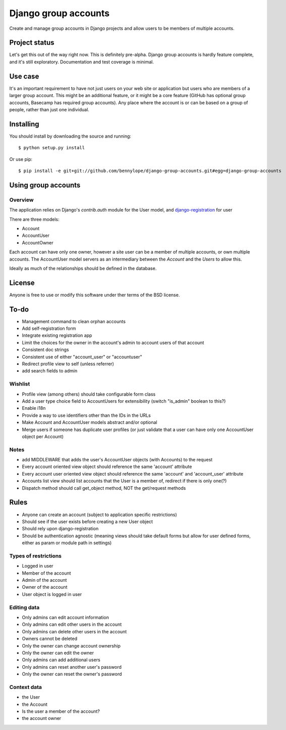 =====================
Django group accounts
=====================

Create and manage group accounts in Django projects and allow users to be
members of multiple accounts.

Project status
==============

Let's get this out of the way right now. This is definitely pre-alpha. Django
group accounts is hardly feature complete, and it's still exploratory.
Documentation and test coverage is minimal.

Use case
========

It's an important requirement to have not just users on your web site or
application but users who are members of a larger group account. This might be
an additional feature, or it might be a core feature (GitHub has optional group
accounts, Basecamp has required group accounts). Any place where the account is
or can be based on a group of people, rather than just one individual.

Installing
==========

You should install by downloading the source and running::

    $ python setup.py install

Or use pip::

    $ pip install -e git+git://github.com/bennylope/django-group-accounts.git#egg=django-group-accounts

.. First add the application to your Python path. The easiest way is to use `pip`:

..    pip install django-group-accounts

.. Then make sure that you add the `accounts` application to your
.. `INSTALLED_APPS` list.

Using group accounts
====================

Overview
--------

The application relies on Django's `contrib.auth` module for the
User model, and `django-registration
<https://bitbucket.org/ubernostrum/django-registration/>`_ for user

There are three models:

* Account
* AccountUser
* AccountOwner

Each account can have only one owner, however a site user can be a member of
multiple accounts, or own multiple accounts. The AccountUser model servers as
an intermediary between the `Account` and the `Users` to allow this.

Ideally as much of the relationships should be defined in the database.

License
=======

Anyone is free to use or modify this software under ther terms of the BSD
license.

To-do
=====

* Management command to clean orphan accounts
* Add self-registration form
* Integrate existing registration app
* Limit the choices for the owner in the account's admin to account users of
  that account
* Consistent doc strings
* Consistent use of either "account_user" or "accountuser"
* Redirect profile view to self (unless referrer)

* add search fields to admin

Wishlist
--------

* Profile view (among others) should take configurable form class
* Add a user type choice field to AccountUsers for extensibility (switch
  "is_admin" boolean to this?)
* Enable i18n
* Provide a way to use identifiers other than the IDs in the URLs
* Make Account and AccountUser models abstract and/or optional
* Merge users if someone has duplicate user profiles (or just validate that a
  user can have only one AccountUser object per Account)

Notes
-----

* add MIDDLEWARE that adds the user's AccountUser objects (with Accounts) to the request
* Every account oriented view object should reference the same 'account'
  attribute
* Every account user oriented view object should reference the same 'account'
  and 'account_user' attribute
* Accounts list view should list accounts that the User is a member of, redirect if there is only one(?)
* Dispatch method should call get_object method, NOT the get/request methods


Rules
=====

* Anyone can create an account (subject to application specific restrictions)
* Should see if the user exists before creating a new User object
* Should rely upon django-registration
* Should be authentication agnostic (meaning views should take default forms
  but allow for user defined forms, either as param or module path in settings)

Types of restrictions
---------------------

* Logged in user
* Member of the account
* Admin of the account
* Owner of the account
* User object is logged in user

Editing data
------------

* Only admins can edit account information
* Only admins can edit other users in the account
* Only admins can delete other users in the account
* Owners cannot be deleted
* Only the owner can change account ownership
* Only the owner can edit the owner
* Only admins can add additional users
* Only admins can reset another user's password
* Only the owner can reset the owner's password

Context data
------------

* the User
* the Account
* Is the user a member of the account?
* the account owner
